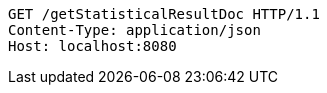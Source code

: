[source,http,options="nowrap"]
----
GET /getStatisticalResultDoc HTTP/1.1
Content-Type: application/json
Host: localhost:8080

----